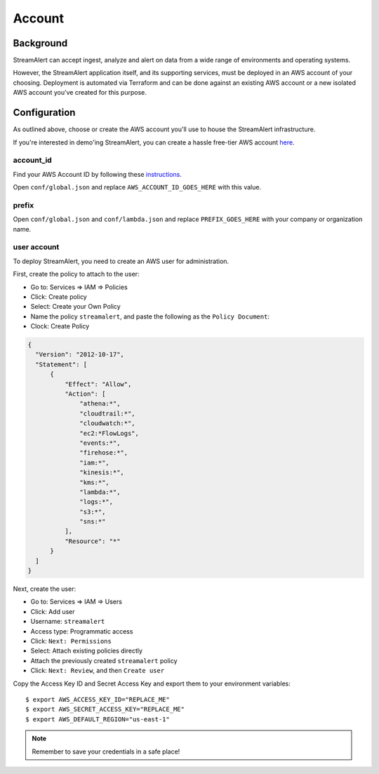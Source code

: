 Account
=======

Background
----------

StreamAlert can accept ingest, analyze and alert on data from a wide range of environments and operating systems.

However, the StreamAlert application itself, and its supporting services, must be deployed in an AWS account of your choosing. Deployment is automated via Terraform and can be done against an existing AWS account or a new isolated AWS account you’ve created for this purpose.

Configuration
-------------
As outlined above, choose or create the AWS account you'll use to house the StreamAlert infrastructure.

If you're interested in demo'ing StreamAlert, you can create a hassle free-tier AWS account `here <https://aws.amazon.com/free/>`_.

account_id
~~~~~~~~~~

Find your AWS Account ID by following these `instructions <https://docs.aws.amazon.com/IAM/latest/UserGuide/console_account-alias.html>`_.

Open ``conf/global.json`` and replace ``AWS_ACCOUNT_ID_GOES_HERE`` with this value.

prefix
~~~~~~

Open ``conf/global.json`` and ``conf/lambda.json`` and replace ``PREFIX_GOES_HERE`` with your company or organization name.

user account
~~~~~~~~~~~~

To deploy StreamAlert, you need to create an AWS user for administration.

First, create the policy to attach to the user:

* Go to: Services => IAM => Policies
* Click: Create policy
* Select: Create your Own Policy
* Name the policy ``streamalert``, and paste the following as the ``Policy Document``:
* Clock: Create Policy

.. code-block::

  {
    "Version": "2012-10-17",
    "Statement": [
        {
            "Effect": "Allow",
            "Action": [
                "athena:*",
                "cloudtrail:*",
                "cloudwatch:*",
                "ec2:*FlowLogs",
                "events:*",
                "firehose:*",
                "iam:*",
                "kinesis:*",
                "kms:*",
                "lambda:*",
                "logs:*",
                "s3:*",
                "sns:*"
            ],
            "Resource": "*"
        }
    ]
  }

Next, create the user:

* Go to: Services => IAM => Users
* Click: Add user
* Username: ``streamalert``
* Access type: Programmatic access
* Click: ``Next: Permissions``
* Select: Attach existing policies directly
* Attach the previously created ``streamalert`` policy
* Click: ``Next: Review``, and then ``Create user``

Copy the Access Key ID and Secret Access Key and export them to your environment variables::

  $ export AWS_ACCESS_KEY_ID="REPLACE_ME"
  $ export AWS_SECRET_ACCESS_KEY="REPLACE_ME"
  $ export AWS_DEFAULT_REGION="us-east-1"

.. note:: Remember to save your credentials in a safe place!
